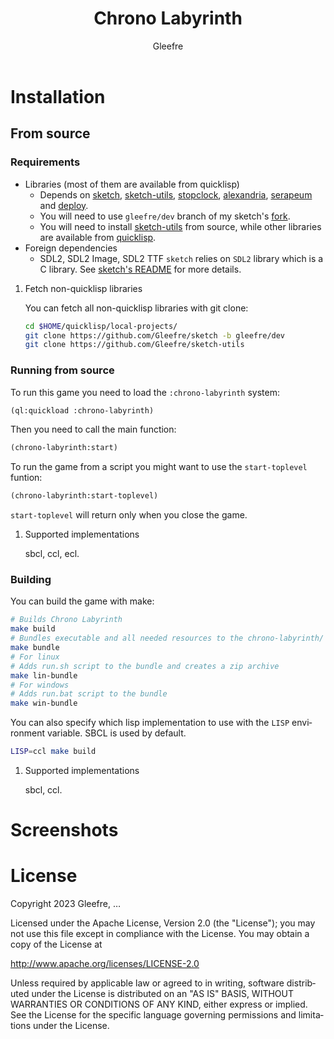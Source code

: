 #+title: Chrono Labyrinth
#+author: Gleefre
#+email: varedif.a.s@gmail.com

#+description: This is a README file for the Chrono Labyrinth game
#+language: en

* Installation
** From source
*** Requirements
    - Libraries (most of them are available from quicklisp)
      - Depends on [[https://github.com/vydd/sketch][sketch]], [[https://github.com/Gleefre/sketch-utils][sketch-utils]], [[https://github.com/Gleefre/stopclock][stopclock]], [[https://alexandria.common-lisp.dev/][alexandria]], [[https://github.com/ruricolist/serapeum][serapeum]] and [[https://github.com/Shinmera/deploy/][deploy]].
      - You will need to use ~gleefre/dev~ branch of my sketch's [[https://github.com/Gleefre/sketch][fork]].
      - You will need to install [[https://github.com/Gleefre/sketch-utils][sketch-utils]] from source, while other libraries are available from [[https://www.quicklisp.org/beta/][quicklisp]].
    - Foreign dependencies
      - SDL2, SDL2 Image, SDL2 TTF
        =sketch= relies on =SDL2= library which is a C library.
        See [[https://github.com/vydd/sketch#foreign-dependencies][sketch's README]] for more details.
**** Fetch non-quicklisp libraries
     You can fetch all non-quicklisp libraries with git clone:
     #+BEGIN_SRC bash
     cd $HOME/quicklisp/local-projects/
     git clone https://github.com/Gleefre/sketch -b gleefre/dev
     git clone https://github.com/Gleefre/sketch-utils
     #+END_SRC
*** Running from source
    To run this game you need to load the ~:chrono-labyrinth~ system:
    #+BEGIN_SRC lisp
    (ql:quickload :chrono-labyrinth)
    #+END_SRC
    Then you need to call the main function:
    #+BEGIN_SRC lisp
    (chrono-labyrinth:start)
    #+END_SRC
    To run the game from a script you might want to use the ~start-toplevel~ funtion:
    #+BEGIN_SRC lisp
    (chrono-labyrinth:start-toplevel)
    #+END_SRC
    ~start-toplevel~ will return only when you close the game.
**** Supported implementations
     sbcl, ccl, ecl.
*** Building
    You can build the game with make:
    #+BEGIN_SRC bash
    # Builds Chrono Labyrinth
    make build
    # Bundles executable and all needed resources to the chrono-labyrinth/ folder
    make bundle
    # For linux
    # Adds run.sh script to the bundle and creates a zip archive
    make lin-bundle
    # For windows
    # Adds run.bat script to the bundle
    make win-bundle
    #+END_SRC
    You can also specify which lisp implementation to use with the ~LISP~ environment variable.
    SBCL is used by default.
    #+BEGIN_SRC bash
    LISP=ccl make build
    #+END_SRC
**** Supported implementations
     sbcl, ccl.
* Screenshots
* License
   Copyright 2023 Gleefre, ...

   Licensed under the Apache License, Version 2.0 (the "License");
   you may not use this file except in compliance with the License.
   You may obtain a copy of the License at

       http://www.apache.org/licenses/LICENSE-2.0

   Unless required by applicable law or agreed to in writing, software
   distributed under the License is distributed on an "AS IS" BASIS,
   WITHOUT WARRANTIES OR CONDITIONS OF ANY KIND, either express or implied.
   See the License for the specific language governing permissions and
   limitations under the License.
